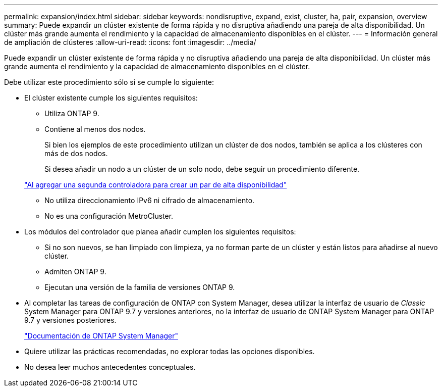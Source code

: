 ---
permalink: expansion/index.html 
sidebar: sidebar 
keywords: nondisruptive, expand, exist, cluster, ha, pair, expansion, overview 
summary: Puede expandir un clúster existente de forma rápida y no disruptiva añadiendo una pareja de alta disponibilidad. Un clúster más grande aumenta el rendimiento y la capacidad de almacenamiento disponibles en el clúster. 
---
= Información general de ampliación de clústeres
:allow-uri-read: 
:icons: font
:imagesdir: ../media/


[role="lead"]
Puede expandir un clúster existente de forma rápida y no disruptiva añadiendo una pareja de alta disponibilidad. Un clúster más grande aumenta el rendimiento y la capacidad de almacenamiento disponibles en el clúster.

Debe utilizar este procedimiento sólo si se cumple lo siguiente:

* El clúster existente cumple los siguientes requisitos:
+
** Utiliza ONTAP 9.
** Contiene al menos dos nodos.
+
Si bien los ejemplos de este procedimiento utilizan un clúster de dos nodos, también se aplica a los clústeres con más de dos nodos.

+
Si desea añadir un nodo a un clúster de un solo nodo, debe seguir un procedimiento diferente.

+
https://docs.netapp.com/platstor/topic/com.netapp.doc.hw-controller-add/home.html["Al agregar una segunda controladora para crear un par de alta disponibilidad"]

** No utiliza direccionamiento IPv6 ni cifrado de almacenamiento.
** No es una configuración MetroCluster.


* Los módulos del controlador que planea añadir cumplen los siguientes requisitos:
+
** Si no son nuevos, se han limpiado con limpieza, ya no forman parte de un clúster y están listos para añadirse al nuevo clúster.
** Admiten ONTAP 9.
** Ejecutan una versión de la familia de versiones ONTAP 9.


* Al completar las tareas de configuración de ONTAP con System Manager, desea utilizar la interfaz de usuario de _Classic_ System Manager para ONTAP 9.7 y versiones anteriores, no la interfaz de usuario de ONTAP System Manager para ONTAP 9.7 y versiones posteriores.
+
https://docs.netapp.com/us-en/ontap/["Documentación de ONTAP System Manager"]

* Quiere utilizar las prácticas recomendadas, no explorar todas las opciones disponibles.
* No desea leer muchos antecedentes conceptuales.

